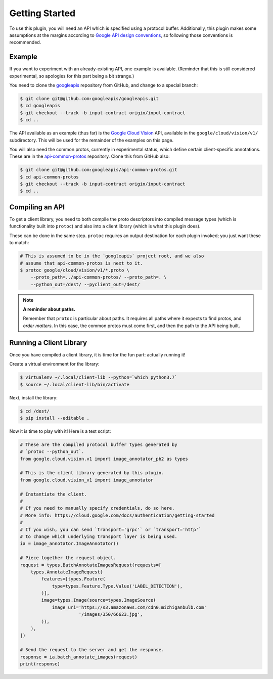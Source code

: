 Getting Started
---------------

To use this plugin, you will need an API which is specified using a
protocol buffer. Additionally, this plugin makes some assumptions at the
margins according to `Google API design conventions`_, so following those
conventions is recommended.

Example
~~~~~~~

If you want to experiment with an already-existing API, one example is
available. (Reminder that this is still considered experimental, so apologies
for this part being a bit strange.)

You need to clone the `googleapis`_ repository from GitHub, and change to
a special branch:

.. code-block:: shell

  $ git clone git@github.com:googleapis/googleapis.git
  $ cd googleapis
  $ git checkout --track -b input-contract origin/input-contract
  $ cd ..

The API available as an example (thus far) is the `Google Cloud Vision`_ API,
available in the ``google/cloud/vision/v1/`` subdirectory. This will be used
for the remainder of the examples on this page.

You will also need the common protos, currently in experimental status,
which define certain client-specific annotations. These are in the
`api-common-protos`_ repository. Clone this from GitHub also:

.. code-block:: shell

  $ git clone git@github.com:googleapis/api-common-protos.git
  $ cd api-common-protos
  $ git checkout --track -b input-contract origin/input-contract
  $ cd ..

.. _googleapis: https://github.com/googleapis/googleapis/tree/input-contract
.. _api-common-protos: https://github.com/googleapis/api-common-protos/tree/input-contract
.. _Google Cloud Vision: https://cloud.google.com/vision/


Compiling an API
~~~~~~~~~~~~~~~~

To get a client library, you need to both compile the proto descriptors
into compiled message types (which is functionality built into ``protoc``)
and also into a client library (which is what this plugin does).

These can be done in the same step. ``protoc`` requires an output destination
for each plugin invoked; you just want these to match:

.. code-block:: shell

  # This is assumed to be in the `googleapis` project root, and we also
  # assume that api-common-protos is next to it.
  $ protoc google/cloud/vision/v1/*.proto \
      --proto_path=../api-common-protos/ --proto_path=. \
      --python_out=/dest/ --pyclient_out=/dest/

.. note::

  **A reminder about paths.**

  Remember that ``protoc`` is particular about paths. It requires all paths
  where it expects to find protos, and *order matters*. In this case,
  the common protos must come first, and then the path to the API being built.


Running a Client Library
~~~~~~~~~~~~~~~~~~~~~~~~

Once you have compiled a client library, it is time for the fun part:
actually running it!

Create a virtual environment for the library:

.. code-block:: shell

  $ virtualenv ~/.local/client-lib --python=`which python3.7`
  $ source ~/.local/client-lib/bin/activate

Next, install the library:

.. code-block:: shell

  $ cd /dest/
  $ pip install --editable .

Now it is time to play with it!
Here is a test script:

.. code-block:: python

  # These are the compiled protocol buffer types generated by
  # `protoc --python_out`.
  from google.cloud.vision.v1 import image_annotator_pb2 as types

  # This is the client library generated by this plugin.
  from google.cloud.vision_v1 import image_annotator

  # Instantiate the client.
  #
  # If you need to manually specify credentials, do so here.
  # More info: https://cloud.google.com/docs/authentication/getting-started
  #
  # If you wish, you can send `transport='grpc'` or `transport='http'`
  # to change which underlying transport layer is being used.
  ia = image_annotator.ImageAnnotator()

  # Piece together the request object.
  request = types.BatchAnnotateImagesRequest(requests=[
      types.AnnotateImageRequest(
          features=[types.Feature(
              type=types.Feature.Type.Value('LABEL_DETECTION'),
          )],
          image=types.Image(source=types.ImageSource(
              image_uri='https://s3.amazonaws.com/cdn0.michiganbulb.com'
                        '/images/350/66623.jpg',
          )),
      ),
  ])

  # Send the request to the server and get the response.
  response = ia.batch_annotate_images(request)
  print(response)


.. _Google API design conventions: https://cloud.google.com/apis/design/
